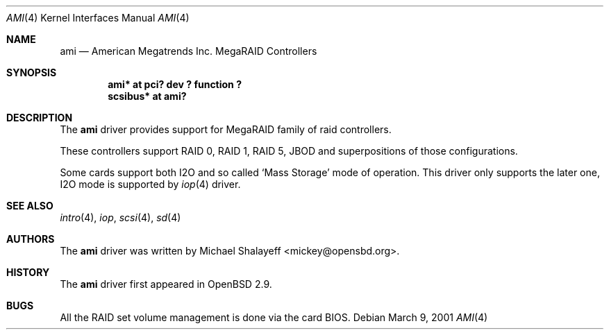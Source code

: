 .\"	$OpenBSD: ami.4,v 1.2 2001/03/27 17:15:47 mickey Exp $
.\"
.\" Copyright (c) 2001 Michael Shalayeff.  All rights reserved.
.\"
.\"
.Dd March 9, 2001
.Dt AMI 4
.Os
.Sh NAME
.Nm ami
.Nd American Megatrends Inc. MegaRAID Controllers
.Sh SYNOPSIS
.Cd "ami* at pci? dev ? function ?"
.Cd "scsibus* at ami?"
.Sh DESCRIPTION
The
.Nm
driver provides support for MegaRAID family of raid controllers.
.Pp
These controllers support RAID 0, RAID 1, RAID 5, JBOD
and superpositions of those configurations.
.Pp
Some cards support both I2O and so called `Mass Storage' mode
of operation. This driver only supports the later one, I2O
mode is supported by
.Xr iop 4
driver.
.Sh SEE ALSO
.Xr intro 4 ,
.Xr iop ,
.Xr scsi 4 ,
.Xr sd 4
.Sh AUTHORS
The
.Nm
driver was written by
.An Michael Shalayeff Aq mickey@opensbd.org .
.Sh HISTORY
The
.Nm
driver first appeared in
.Ox 2.9 .
.Sh BUGS
All the RAID set volume management is done via the card BIOS.

